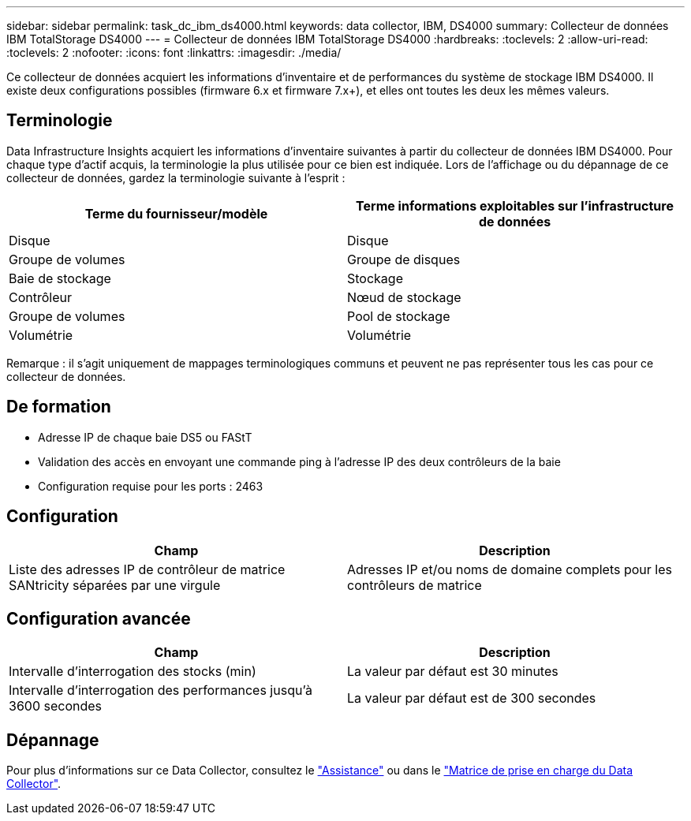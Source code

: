 ---
sidebar: sidebar 
permalink: task_dc_ibm_ds4000.html 
keywords: data collector, IBM, DS4000 
summary: Collecteur de données IBM TotalStorage DS4000 
---
= Collecteur de données IBM TotalStorage DS4000
:hardbreaks:
:toclevels: 2
:allow-uri-read: 
:toclevels: 2
:nofooter: 
:icons: font
:linkattrs: 
:imagesdir: ./media/


[role="lead"]
Ce collecteur de données acquiert les informations d'inventaire et de performances du système de stockage IBM DS4000. Il existe deux configurations possibles (firmware 6.x et firmware 7.x+), et elles ont toutes les deux les mêmes valeurs.



== Terminologie

Data Infrastructure Insights acquiert les informations d'inventaire suivantes à partir du collecteur de données IBM DS4000. Pour chaque type d'actif acquis, la terminologie la plus utilisée pour ce bien est indiquée. Lors de l'affichage ou du dépannage de ce collecteur de données, gardez la terminologie suivante à l'esprit :

[cols="2*"]
|===
| Terme du fournisseur/modèle | Terme informations exploitables sur l'infrastructure de données 


| Disque | Disque 


| Groupe de volumes | Groupe de disques 


| Baie de stockage | Stockage 


| Contrôleur | Nœud de stockage 


| Groupe de volumes | Pool de stockage 


| Volumétrie | Volumétrie 
|===
Remarque : il s'agit uniquement de mappages terminologiques communs et peuvent ne pas représenter tous les cas pour ce collecteur de données.



== De formation

* Adresse IP de chaque baie DS5 ou FAStT
* Validation des accès en envoyant une commande ping à l'adresse IP des deux contrôleurs de la baie
* Configuration requise pour les ports : 2463




== Configuration

[cols="2*"]
|===
| Champ | Description 


| Liste des adresses IP de contrôleur de matrice SANtricity séparées par une virgule | Adresses IP et/ou noms de domaine complets pour les contrôleurs de matrice 
|===


== Configuration avancée

[cols="2*"]
|===
| Champ | Description 


| Intervalle d'interrogation des stocks (min) | La valeur par défaut est 30 minutes 


| Intervalle d'interrogation des performances jusqu'à 3600 secondes | La valeur par défaut est de 300 secondes 
|===


== Dépannage

Pour plus d'informations sur ce Data Collector, consultez le link:concept_requesting_support.html["Assistance"] ou dans le link:reference_data_collector_support_matrix.html["Matrice de prise en charge du Data Collector"].
